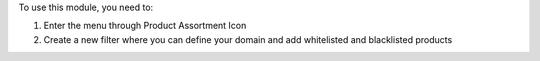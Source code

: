 
To use this module, you need to:

#. Enter the menu through Product Assortment Icon
#. Create a new filter where you can define your domain and add whitelisted and blacklisted products
